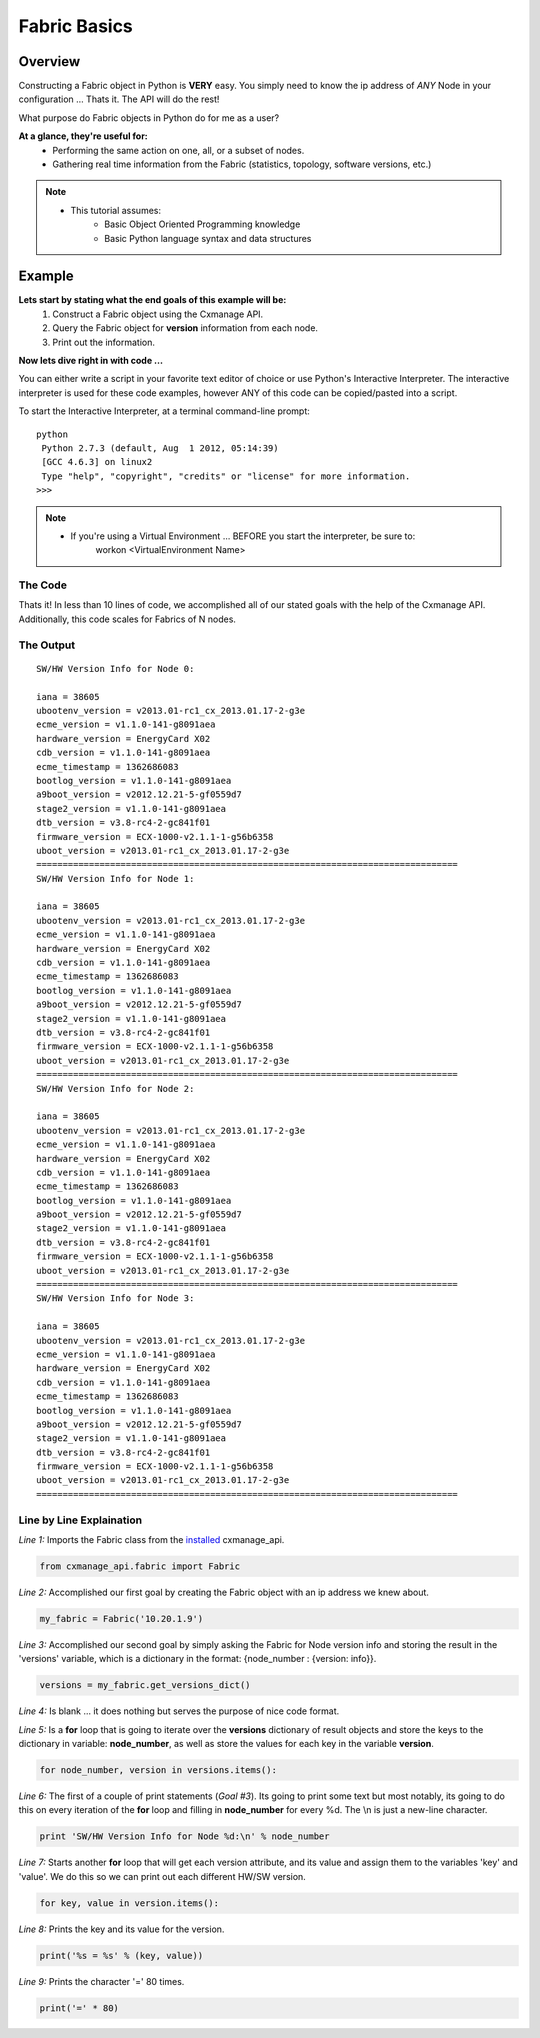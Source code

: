 Fabric Basics
-------------

Overview
========

Constructing a Fabric object in Python is **VERY** easy. You simply need to
know the ip address of *ANY* Node in your configuration ...
Thats it. The API will do the rest!

What purpose do Fabric objects in Python do for me as a user?

**At a glance, they're useful for:**
    * Performing the same action on one, all, or a subset of nodes.
    * Gathering real time information from the Fabric (statistics, topology,
      software versions, etc.)

.. note::
    * This tutorial assumes:
        * Basic Object Oriented Programming knowledge
        * Basic Python language syntax and data structures
    
Example
=======

**Lets start by stating what the end goals of this example will be:**
    1. Construct a Fabric object using the Cxmanage API.
    #. Query the Fabric object for **version** information from each node.
    #. Print out the information.

**Now lets dive right in with code ...**

You can either write a script in your favorite text editor of choice or use
Python's Interactive Interpreter. The interactive interpreter is used for these
code examples, however ANY of this code can be copied/pasted into a script.

To start the Interactive Interpreter, at a terminal command-line prompt::

   python
    Python 2.7.3 (default, Aug  1 2012, 05:14:39)
    [GCC 4.6.3] on linux2
    Type "help", "copyright", "credits" or "license" for more information.
   >>>

.. note::
    * If you're using a Virtual Environment ... BEFORE you start the interpreter, be sure to:
        workon <VirtualEnvironment Name>

.. seealso:: `Using the Python Interpreter <http://docs.python.org/2/tutorial/interpreter.html>`_


The Code
########

.. code-block:: python
    :linenos:

    from cxmanage_api.fabric import Fabric
    my_fabric = Fabric('10.20.1.9')               # 1. Construct a Fabric Object ...
    versions = my_fabric.get_versions_dict()      # 2. Get the versions info for each node ...
    
    for node_number, version in versions.items(): # 3. Print out the Information
        print 'SW/HW Version Info for Node %d:\n' % node_number
        for key, value in version.items():
            print('%s = %s' % (key, value))
    print('=' * 80)

Thats it! In less than 10 lines of code, we accomplished all of our stated goals with
the help of the Cxmanage API. Additionally, this code scales for Fabrics of N nodes.


The Output
##########

::

    SW/HW Version Info for Node 0:
    
    iana = 38605
    ubootenv_version = v2013.01-rc1_cx_2013.01.17-2-g3e
    ecme_version = v1.1.0-141-g8091aea
    hardware_version = EnergyCard X02
    cdb_version = v1.1.0-141-g8091aea
    ecme_timestamp = 1362686083
    bootlog_version = v1.1.0-141-g8091aea
    a9boot_version = v2012.12.21-5-gf0559d7
    stage2_version = v1.1.0-141-g8091aea
    dtb_version = v3.8-rc4-2-gc841f01
    firmware_version = ECX-1000-v2.1.1-1-g56b6358
    uboot_version = v2013.01-rc1_cx_2013.01.17-2-g3e
    ================================================================================
    SW/HW Version Info for Node 1:
    
    iana = 38605
    ubootenv_version = v2013.01-rc1_cx_2013.01.17-2-g3e
    ecme_version = v1.1.0-141-g8091aea
    hardware_version = EnergyCard X02
    cdb_version = v1.1.0-141-g8091aea
    ecme_timestamp = 1362686083
    bootlog_version = v1.1.0-141-g8091aea
    a9boot_version = v2012.12.21-5-gf0559d7
    stage2_version = v1.1.0-141-g8091aea
    dtb_version = v3.8-rc4-2-gc841f01
    firmware_version = ECX-1000-v2.1.1-1-g56b6358
    uboot_version = v2013.01-rc1_cx_2013.01.17-2-g3e
    ================================================================================
    SW/HW Version Info for Node 2:
    
    iana = 38605
    ubootenv_version = v2013.01-rc1_cx_2013.01.17-2-g3e
    ecme_version = v1.1.0-141-g8091aea
    hardware_version = EnergyCard X02
    cdb_version = v1.1.0-141-g8091aea
    ecme_timestamp = 1362686083
    bootlog_version = v1.1.0-141-g8091aea
    a9boot_version = v2012.12.21-5-gf0559d7
    stage2_version = v1.1.0-141-g8091aea
    dtb_version = v3.8-rc4-2-gc841f01
    firmware_version = ECX-1000-v2.1.1-1-g56b6358
    uboot_version = v2013.01-rc1_cx_2013.01.17-2-g3e
    ================================================================================
    SW/HW Version Info for Node 3:
    
    iana = 38605
    ubootenv_version = v2013.01-rc1_cx_2013.01.17-2-g3e
    ecme_version = v1.1.0-141-g8091aea
    hardware_version = EnergyCard X02
    cdb_version = v1.1.0-141-g8091aea
    ecme_timestamp = 1362686083
    bootlog_version = v1.1.0-141-g8091aea
    a9boot_version = v2012.12.21-5-gf0559d7
    stage2_version = v1.1.0-141-g8091aea
    dtb_version = v3.8-rc4-2-gc841f01
    firmware_version = ECX-1000-v2.1.1-1-g56b6358
    uboot_version = v2013.01-rc1_cx_2013.01.17-2-g3e
    ================================================================================

Line by Line Explaination
#########################

*Line 1:* Imports the Fabric class from the `installed <index.html#installation>`_ cxmanage_api.

.. code-block:: python

    from cxmanage_api.fabric import Fabric

*Line 2:* Accomplished our first goal by creating the Fabric object with an ip
address we knew about.

.. code-block:: python

    my_fabric = Fabric('10.20.1.9')

*Line 3:* Accomplished our second goal by simply asking the Fabric for Node 
version info and storing the result in the 'versions' variable, which is a 
dictionary in the format: {node_number : {version: info}}. 

.. code-block:: python

    versions = my_fabric.get_versions_dict()

*Line 4:* Is blank ... it does nothing but serves the purpose of nice code format.

*Line 5:* Is a **for** loop that is going to iterate over the **versions**
dictionary of result objects and store the keys to the dictionary in variable:
**node_number**, as well as store the values for each key in the variable **version**.

.. code-block:: python

    for node_number, version in versions.items():

*Line 6:* The first of a couple of print statements (*Goal #3*). Its going to
print some text but most notably, its going to do this on every iteration of the
**for** loop and filling in **node_number** for every %d. The \\n is just a new-line
character.

.. code-block:: python

    print 'SW/HW Version Info for Node %d:\n' % node_number

*Line 7:* Starts another **for** loop that will get each version attribute, and
its value and assign them to the variables 'key' and 'value'. We do this so we 
can print out each different HW/SW version.

.. code-block:: python

    for key, value in version.items():

*Line 8:* Prints the key and its value for the version.

.. code-block:: python

    print('%s = %s' % (key, value))

*Line 9:* Prints the character '=' 80 times.

.. code-block:: python

    print('=' * 80)
